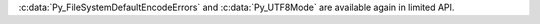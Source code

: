 :c:data:`Py_FileSystemDefaultEncodeErrors` and :c:data:`Py_UTF8Mode` are
available again in limited API.
